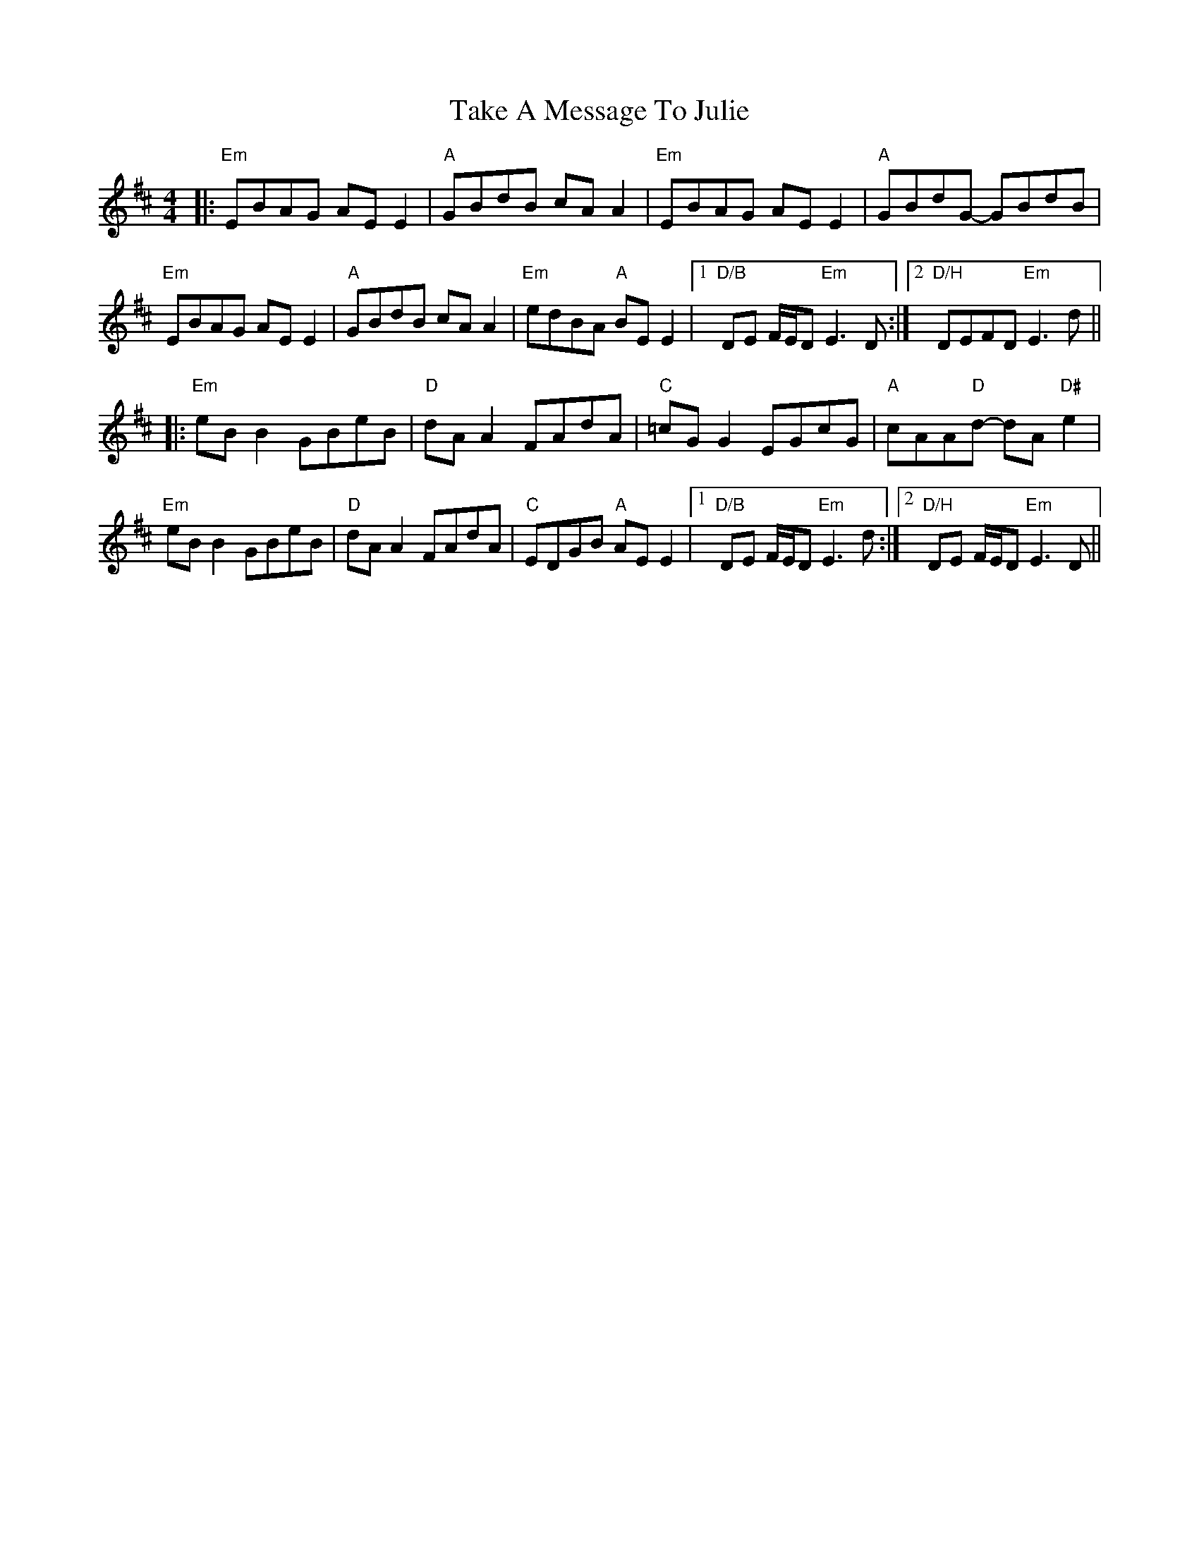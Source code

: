 X: 39295
T: Take A Message To Julie
R: reel
M: 4/4
K: Edorian
|:"Em"EBAG AE E2|"A"GBdB cA A2|"Em"EBAG AE E2|"A"GBdG- GBdB|
"Em"EBAG AE E2|"A"GBdB cA A2|"Em"edBA "A"BE E2|1 "D/B" DE F/E/D "Em"E3D:|2 "D/H"DEFD "Em"E3d||
|:"Em"eB B2 GBeB|"D"dA A2 FAdA|"C"=cG G2 EGcG|"A"cAA"D"d- dA "D#"e2|
"Em"eB B2 GBeB|"D"dA A2 FAdA|"C"EDGB "A"AE E2|1 "D/B"DE F/E/D "Em"E3d:|2 "D/H"DE F/E/D "Em"E3D||

